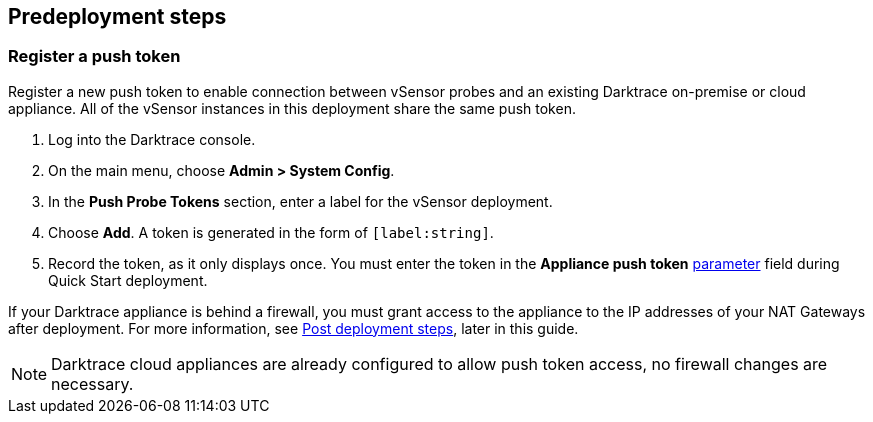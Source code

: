 //Include any predeployment steps here, such as signing up for a Marketplace AMI or making any changes to a partner account. If there are no predeployment steps, leave this file empty.

== Predeployment steps

=== Register a push token

Register a new push token to enable connection between vSensor probes and an existing Darktrace on-premise or cloud appliance. All of the vSensor instances in this deployment share the same push token.

. Log into the Darktrace console.
. On the main menu, choose *Admin > System Config*.
. In the *Push Probe Tokens* section, enter a label for the vSensor deployment.
. Choose *Add*. A token is generated in the form of `[label:string]`. 
. Record the token, as it only displays once. You must enter the token in the *Appliance push token* link:#_parameter_reference[parameter] field during Quick Start deployment.

If your Darktrace appliance is behind a firewall, you must grant access to the appliance to the IP addresses of your NAT Gateways after deployment. For more information, see link:#post-deployment-steps[Post deployment steps], later in this guide.

NOTE: Darktrace cloud appliances are already configured to allow push token access, no firewall changes are necessary.